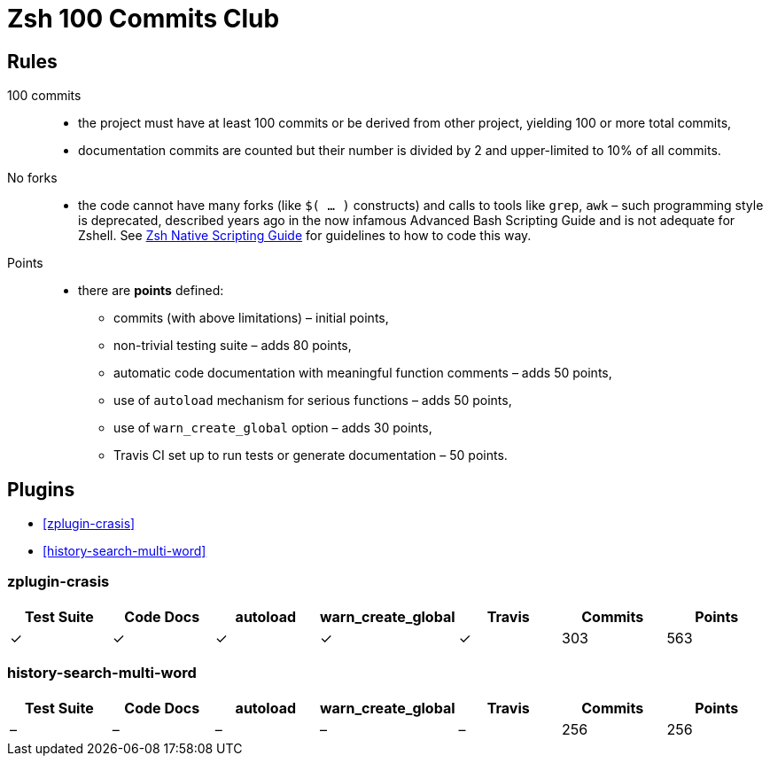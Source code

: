 # Zsh 100 Commits Club

## Rules
100 commits::
  - the project must have at least 100 commits or be derived from other project, yielding 100 or more total commits,
  - documentation commits are counted but their number is divided by 2 and upper-limited to 10% of all commits.
No forks::
  - the code cannot have many forks (like `$( ... )` constructs) and calls to tools like `grep`, `awk` – such programming style is deprecated, described years ago in the now infamous Advanced Bash Scripting Guide and is not adequate for Zshell. See link:Zsh-Native-Scripting-Handbook.adoc[Zsh Native Scripting Guide] for guidelines to how to code this way.
Points::
  - there are *points* defined:
    * commits (with above limitations) – initial points,
    * non-trivial testing suite – adds 80 points,
    * automatic code documentation with meaningful function comments – adds 50 points,
    * use of `autoload` mechanism for serious functions – adds 50 points,
    * use of `warn_create_global` option – adds 30 points,
    * Travis CI set up to run tests or generate documentation – 50 points.

## Plugins

- <<zplugin-crasis>>
- <<history-search-multi-word>>

### zplugin-crasis

[cols=7*,options=header]
|===
|Test Suite
|Code Docs
|autoload
|warn_create_global
|Travis
|Commits
|Points

|✓
|✓
|✓
|✓
|✓
|303
|563
|===

### history-search-multi-word

[cols=7*,options=header]
|===
|Test Suite
|Code Docs
|autoload
|warn_create_global
|Travis
|Commits
|Points

|–
|–
|–
|–
|–
|256
|256
|===
